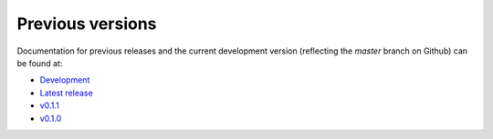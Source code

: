 .. _releases:

Previous versions
=================

Documentation for previous releases and the current development version (reflecting the
*master* branch on Github) can be found at:

* `Development <https://www.generic-mapping-tools.org/sphinx_gmt/dev>`__
* `Latest release <https://www.generic-mapping-tools.org/sphinx_gmt/latest>`__
* `v0.1.1 <https://www.generic-mapping-tools.org/sphinx_gmt/v0.1.1>`__
* `v0.1.0 <https://www.generic-mapping-tools.org/sphinx_gmt/v0.1.0>`__
